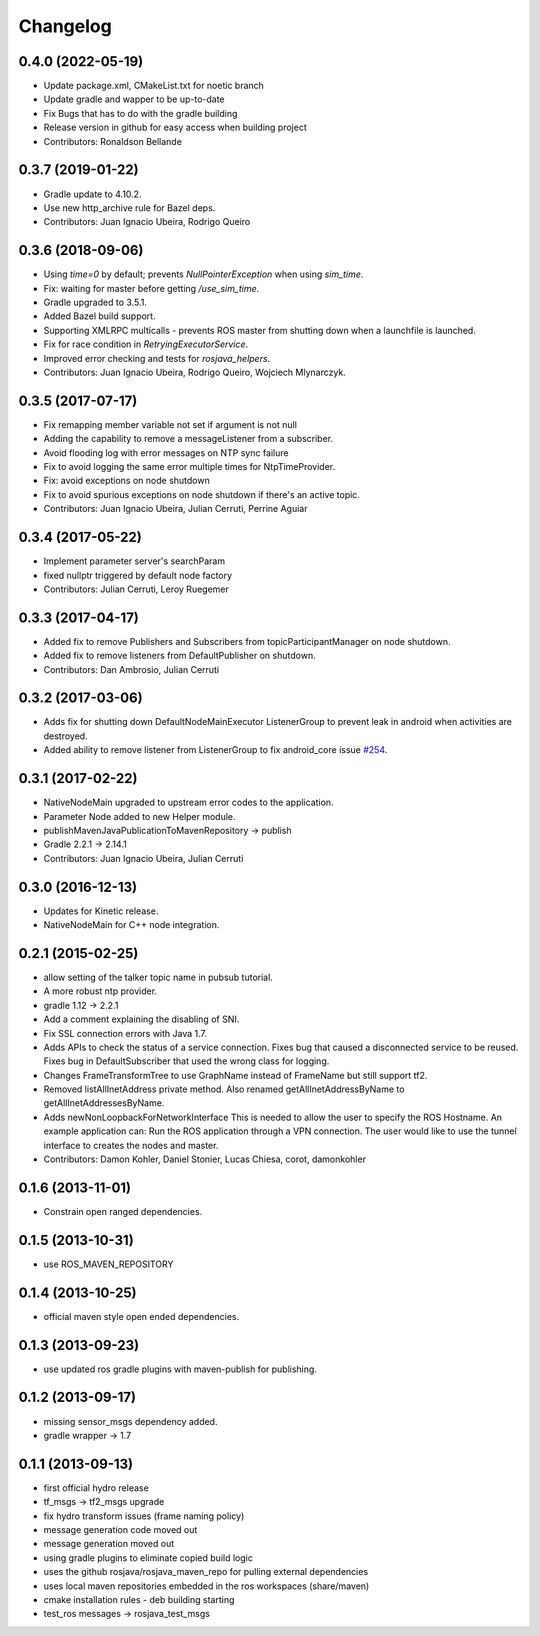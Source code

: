 =========
Changelog
=========

0.4.0 (2022-05-19)
------------------
* Update package.xml, CMakeList.txt for noetic branch
* Update gradle and wapper to be up-to-date
* Fix Bugs that has to do with the gradle building
* Release version in github for easy access when building project
* Contributors: Ronaldson Bellande

0.3.7 (2019-01-22)
------------------
* Gradle update to 4.10.2.
* Use new http_archive rule for Bazel deps.
* Contributors: Juan Ignacio Ubeira, Rodrigo Queiro

0.3.6 (2018-09-06)
------------------
* Using `time=0` by default; prevents `NullPointerException` when using `sim_time`.
* Fix: waiting for master before getting `/use_sim_time`.
* Gradle upgraded to 3.5.1.
* Added Bazel build support.
* Supporting XMLRPC multicalls - prevents ROS master from shutting down when a launchfile is launched.
* Fix for race condition in `RetryingExecutorService`.
* Improved error checking and tests for `rosjava_helpers`.
* Contributors: Juan Ignacio Ubeira, Rodrigo Queiro, Wojciech Mlynarczyk.

0.3.5 (2017-07-17)
------------------
* Fix remapping member variable not set if argument is not null
* Adding the capability to remove a messageListener from a subscriber.
* Avoid flooding log with error messages on NTP sync failure
* Fix to avoid logging the same error multiple times for NtpTimeProvider.
* Fix: avoid exceptions on node shutdown
* Fix to avoid spurious exceptions on node shutdown if there's an active topic.
* Contributors: Juan Ignacio Ubeira, Julian Cerruti, Perrine Aguiar

0.3.4 (2017-05-22)
------------------
* Implement parameter server's searchParam
* fixed nullptr triggered by default node factory
* Contributors: Julian Cerruti, Leroy Ruegemer

0.3.3 (2017-04-17)
------------------
* Added fix to remove Publishers and Subscribers from topicParticipantManager on node shutdown. 
* Added fix to remove listeners from DefaultPublisher on shutdown.
* Contributors: Dan Ambrosio, Julian Cerruti

0.3.2 (2017-03-06)
------------------
* Adds fix for shutting down DefaultNodeMainExecutor ListenerGroup to prevent leak in android when activities are destroyed.
* Added ability to remove listener from ListenerGroup to fix android_core issue `#254 <https://github.com/rosjava/rosmobile_core/issues/254>`_.

0.3.1 (2017-02-22)
------------------
* NativeNodeMain upgraded to upstream error codes to the application.
* Parameter Node added to new Helper module.
* publishMavenJavaPublicationToMavenRepository -> publish
* Gradle 2.2.1 -> 2.14.1
* Contributors: Juan Ignacio Ubeira, Julian Cerruti

0.3.0 (2016-12-13)
------------------
* Updates for Kinetic release.
* NativeNodeMain for C++ node integration.

0.2.1 (2015-02-25)
------------------
* allow setting of the talker topic name in pubsub tutorial.
* A more robust ntp provider.
* gradle 1.12 -> 2.2.1
* Add a comment explaining the disabling of SNI.
* Fix SSL connection errors with Java 1.7.
* Adds APIs to check the status of a service connection.
  Fixes bug that caused a disconnected service to be reused.
  Fixes bug in DefaultSubscriber that used the wrong class for logging.
* Changes FrameTransformTree to use GraphName instead of FrameName but still support tf2.
* Removed listAllInetAddress private method.
  Also renamed getAllInetAddressByName to getAllInetAddressesByName.
* Adds newNonLoopbackForNetworkInterface
  This is needed to allow the user to specify the ROS Hostname.
  An example application can: Run the ROS application through a VPN
  connection. The user would like to use the tunnel interface
  to creates the nodes and master.
* Contributors: Damon Kohler, Daniel Stonier, Lucas Chiesa, corot, damonkohler

0.1.6 (2013-11-01)
------------------
* Constrain open ranged dependencies.

0.1.5 (2013-10-31)
------------------
* use ROS_MAVEN_REPOSITORY

0.1.4 (2013-10-25)
------------------
* official maven style open ended dependencies.

0.1.3 (2013-09-23)
------------------
* use updated ros gradle plugins with maven-publish for publishing.

0.1.2 (2013-09-17)
------------------
* missing sensor_msgs dependency added.
* gradle wrapper -> 1.7

0.1.1 (2013-09-13)
------------------
* first official hydro release
* tf_msgs -> tf2_msgs upgrade
* fix hydro transform issues (frame naming policy)
* message generation code moved out
* message generation moved out
* using gradle plugins to eliminate copied build logic
* uses the github rosjava/rosjava_maven_repo for pulling external dependencies
* uses local maven repositories embedded in the ros workspaces (share/maven)
* cmake installation rules - deb building starting
* test_ros messages -> rosjava_test_msgs

